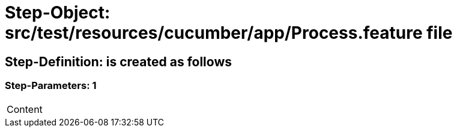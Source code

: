 = Step-Object: src/test/resources/cucumber/app/Process.feature file

== Step-Definition: is created as follows

=== Step-Parameters: 1

|===
| Content
|===

